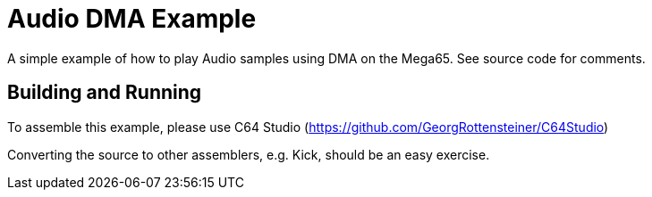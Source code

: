 = Audio DMA Example

A simple example of how to play Audio samples using DMA on the Mega65. 
See source code for comments.

== Building and Running

To assemble this example, please use C64 Studio (https://github.com/GeorgRottensteiner/C64Studio)

Converting the source to other assemblers, e.g. Kick, should be an easy exercise.
